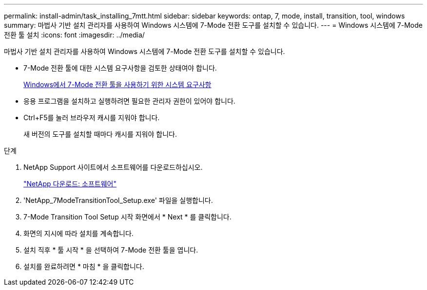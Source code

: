 ---
permalink: install-admin/task_installing_7mtt.html 
sidebar: sidebar 
keywords: ontap, 7, mode, install, transition, tool, windows 
summary: 마법사 기반 설치 관리자를 사용하여 Windows 시스템에 7-Mode 전환 도구를 설치할 수 있습니다. 
---
= Windows 시스템에 7-Mode 전환 툴 설치
:icons: font
:imagesdir: ../media/


[role="lead"]
마법사 기반 설치 관리자를 사용하여 Windows 시스템에 7-Mode 전환 도구를 설치할 수 있습니다.

* 7-Mode 전환 툴에 대한 시스템 요구사항을 검토한 상태여야 합니다.
+
xref:concept_system_requirements_for_7mtt_on_windows.adoc[Windows에서 7-Mode 전환 툴을 사용하기 위한 시스템 요구사항]

* 응용 프로그램을 설치하고 실행하려면 필요한 관리자 권한이 있어야 합니다.
* Ctrl+F5를 눌러 브라우저 캐시를 지워야 합니다.
+
새 버전의 도구를 설치할 때마다 캐시를 지워야 합니다.



.단계
. NetApp Support 사이트에서 소프트웨어를 다운로드하십시오.
+
http://mysupport.netapp.com/NOW/cgi-bin/software["NetApp 다운로드: 소프트웨어"]

. 'NetApp_7ModeTransitionTool_Setup.exe' 파일을 실행합니다.
. 7-Mode Transition Tool Setup 시작 화면에서 * Next * 를 클릭합니다.
. 화면의 지시에 따라 설치를 계속합니다.
. 설치 직후 * 툴 시작 * 을 선택하여 7-Mode 전환 툴을 엽니다.
. 설치를 완료하려면 * 마침 * 을 클릭합니다.

